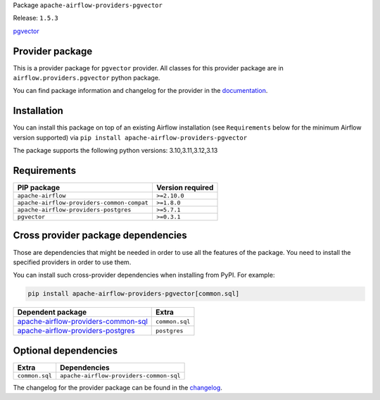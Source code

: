 
.. Licensed to the Apache Software Foundation (ASF) under one
   or more contributor license agreements.  See the NOTICE file
   distributed with this work for additional information
   regarding copyright ownership.  The ASF licenses this file
   to you under the Apache License, Version 2.0 (the
   "License"); you may not use this file except in compliance
   with the License.  You may obtain a copy of the License at

..   http://www.apache.org/licenses/LICENSE-2.0

.. Unless required by applicable law or agreed to in writing,
   software distributed under the License is distributed on an
   "AS IS" BASIS, WITHOUT WARRANTIES OR CONDITIONS OF ANY
   KIND, either express or implied.  See the License for the
   specific language governing permissions and limitations
   under the License.

.. NOTE! THIS FILE IS AUTOMATICALLY GENERATED AND WILL BE OVERWRITTEN!

.. IF YOU WANT TO MODIFY TEMPLATE FOR THIS FILE, YOU SHOULD MODIFY THE TEMPLATE
   ``PROVIDER_README_TEMPLATE.rst.jinja2`` IN the ``dev/breeze/src/airflow_breeze/templates`` DIRECTORY

Package ``apache-airflow-providers-pgvector``

Release: ``1.5.3``


`pgvector <https://github.com/pgvector/pgvector>`__


Provider package
----------------

This is a provider package for ``pgvector`` provider. All classes for this provider package
are in ``airflow.providers.pgvector`` python package.

You can find package information and changelog for the provider
in the `documentation <https://airflow.apache.org/docs/apache-airflow-providers-pgvector/1.5.3/>`_.

Installation
------------

You can install this package on top of an existing Airflow installation (see ``Requirements`` below
for the minimum Airflow version supported) via
``pip install apache-airflow-providers-pgvector``

The package supports the following python versions: 3.10,3.11,3.12,3.13

Requirements
------------

==========================================  ==================
PIP package                                 Version required
==========================================  ==================
``apache-airflow``                          ``>=2.10.0``
``apache-airflow-providers-common-compat``  ``>=1.8.0``
``apache-airflow-providers-postgres``       ``>=5.7.1``
``pgvector``                                ``>=0.3.1``
==========================================  ==================

Cross provider package dependencies
-----------------------------------

Those are dependencies that might be needed in order to use all the features of the package.
You need to install the specified providers in order to use them.

You can install such cross-provider dependencies when installing from PyPI. For example:

.. code-block:: bash

    pip install apache-airflow-providers-pgvector[common.sql]


============================================================================================================  ==============
Dependent package                                                                                             Extra
============================================================================================================  ==============
`apache-airflow-providers-common-sql <https://airflow.apache.org/docs/apache-airflow-providers-common-sql>`_  ``common.sql``
`apache-airflow-providers-postgres <https://airflow.apache.org/docs/apache-airflow-providers-postgres>`_      ``postgres``
============================================================================================================  ==============

Optional dependencies
----------------------

==============  =======================================
Extra           Dependencies
==============  =======================================
``common.sql``  ``apache-airflow-providers-common-sql``
==============  =======================================

The changelog for the provider package can be found in the
`changelog <https://airflow.apache.org/docs/apache-airflow-providers-pgvector/1.5.3/changelog.html>`_.
